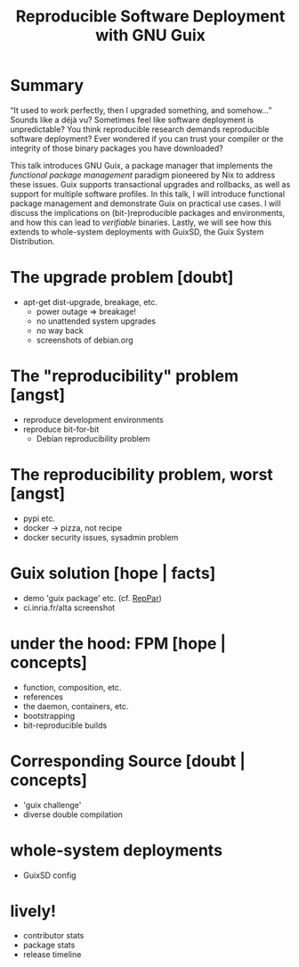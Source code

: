 #+TITLE: Reproducible Software Deployment with GNU Guix


* Summary

  “It used to work perfectly, then I upgraded something, and somehow…”
  Sounds like a déjà vu?  Sometimes feel like software deployment is
  unpredictable?  You think reproducible research demands reproducible
  software deployment?  Ever wondered if you can trust your compiler or
  the integrity of those binary packages you have downloaded?

  This talk introduces GNU Guix, a package manager that implements the
  /functional package management/ paradigm pioneered by Nix to address
  these issues.  Guix supports transactional upgrades and rollbacks, as
  well as support for multiple software profiles.  In this talk, I will
  introduce functional package management and demonstrate Guix on
  practical use cases.  I will discuss the implications on
  (bit-)reproducible packages and environments, and how this can lead to
  /verifiable/ binaries.  Lastly, we will see how this extends to
  whole-system deployments with GuixSD, the Guix System Distribution.


* COMMENT Random notes

** Phases

   - sentiments : surprise, déception, promesse, doute, angoisse (pick 3)
   - registres : conceptuel, factuel, émotionnel

** Breton (cf. [[http://www.lexilogos.com/breton_mots.htm][expressions]] & [[https://fr.wikipedia.org/wiki/Breton][WP]])

   - salut -> kenavo
   - attention ! -> diwall !
   - merci -> Mersi bras | Trugarez

** Debian example with hooks

#+BEGIN_VERBATIM
$ sudo apt-get install gpm
Reading package lists... Done
Building dependency tree       
Reading state information... Done
The following package was automatically installed and is no longer required:
  liblwgeom-2.1.7
Use 'apt-get autoremove' to remove it.
The following NEW packages will be installed:
  gpm
0 upgraded, 1 newly installed, 0 to remove and 31 not upgraded.
Need to get 229 kB of archives.
After this operation, 496 kB of additional disk space will be used.
Get:1 http://ftp.fr.debian.org/debian/ wheezy/main gpm i386 1.20.4-6 [229 kB]
Fetched 229 kB in 0s (567 kB/s)
Preconfiguring packages ...
Selecting previously unselected package gpm.
(Reading database ... 190889 files and directories currently installed.)
Unpacking gpm (from .../archives/gpm_1.20.4-6_i386.deb) ...
Processing triggers for man-db ...
Processing triggers for install-info ...
Setting up gpm (1.20.4-6) ...

Creating config file /etc/gpm.conf with new version

#+END_VERBATIM

** Docker: add screenshot of http://www.banyanops.com/blog/analyzing-docker-hub/

** Docker: see http://www.vitavonni.de/blog/201503/2015031201-the-sad-state-of-sysadmin-in-the-age-of-containers.html

** [[http://blog.circleci.com/its-the-future/][It's the future!]]

** deployment is hard

*** side effects

*** things not really under control

*** sequence of effectful operations

** deployment is harder in practice

*** apt-get, pypi, [[http://dustycloud.org/blog/javascript-packaging-dystopia/][npm, bower]], cabal, gem, etc.

*** environments: debootstrap, [[http://blogs.rdoproject.org/7843/guix-tox-a-functional-version-of-tox][virtualenv/tox]], [[http://dthompson.us/ruby-on-guix.html][RVM/Bundler]], etc.

*** services?



* The upgrade problem [doubt]

  - apt-get dist-upgrade, breakage, etc.
    + power outage => breakage!
    + no unattended system upgrades
    + no way back
    + screenshots of debian.org

* The "reproducibility" problem [angst]

  - reproduce development environments
  - reproduce bit-for-bit
    + Debian reproducibility problem

* The reproducibility problem, worst [angst]

  - pypi etc.
  - docker -> pizza, not recipe
  - docker security issues, sysadmin problem

* Guix solution [hope | facts]

  - demo 'guix package' etc. (cf. [[file:~/src/guix-maintenance/talks/reppar-2015/talk.tex::\$%20guix%20package%20-i%20gcc-toolchain%20coreutils%20sed%20grep][RepPar]])
  - ci.inria.fr/alta screenshot

* under the hood: FPM [hope | concepts]

  - function, composition, etc.
  - references
  - the daemon, containers, etc.
  - bootstrapping
  - bit-reproducible builds

* Corresponding Source [doubt | concepts]

  - 'guix challenge'
  - diverse double compilation

* whole-system deployments

  - GuixSD config

* lively!

  - contributor stats
  - package stats
  - release timeline
